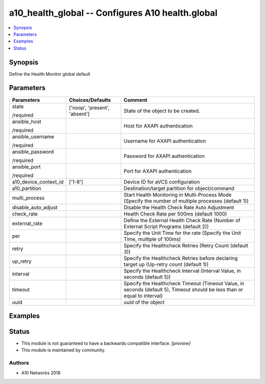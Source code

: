 .. _a10_health_global_module:


a10_health_global -- Configures A10 health.global
=================================================

.. contents::
   :local:
   :depth: 1


Synopsis
--------

Define the Health Monitor global default






Parameters
----------

+-----------------------+-------------------------------+---------------------------------------------------------------------------------------------------------------------------+
| Parameters            | Choices/Defaults              | Comment                                                                                                                   |
|                       |                               |                                                                                                                           |
|                       |                               |                                                                                                                           |
+=======================+===============================+===========================================================================================================================+
| state                 | ['noop', 'present', 'absent'] | State of the object to be created.                                                                                        |
|                       |                               |                                                                                                                           |
| /required             |                               |                                                                                                                           |
+-----------------------+-------------------------------+---------------------------------------------------------------------------------------------------------------------------+
| ansible_host          |                               | Host for AXAPI authentication                                                                                             |
|                       |                               |                                                                                                                           |
| /required             |                               |                                                                                                                           |
+-----------------------+-------------------------------+---------------------------------------------------------------------------------------------------------------------------+
| ansible_username      |                               | Username for AXAPI authentication                                                                                         |
|                       |                               |                                                                                                                           |
| /required             |                               |                                                                                                                           |
+-----------------------+-------------------------------+---------------------------------------------------------------------------------------------------------------------------+
| ansible_password      |                               | Password for AXAPI authentication                                                                                         |
|                       |                               |                                                                                                                           |
| /required             |                               |                                                                                                                           |
+-----------------------+-------------------------------+---------------------------------------------------------------------------------------------------------------------------+
| ansible_port          |                               | Port for AXAPI authentication                                                                                             |
|                       |                               |                                                                                                                           |
| /required             |                               |                                                                                                                           |
+-----------------------+-------------------------------+---------------------------------------------------------------------------------------------------------------------------+
| a10_device_context_id | ['1-8']                       | Device ID for aVCS configuration                                                                                          |
|                       |                               |                                                                                                                           |
|                       |                               |                                                                                                                           |
+-----------------------+-------------------------------+---------------------------------------------------------------------------------------------------------------------------+
| a10_partition         |                               | Destination/target partition for object/command                                                                           |
|                       |                               |                                                                                                                           |
|                       |                               |                                                                                                                           |
+-----------------------+-------------------------------+---------------------------------------------------------------------------------------------------------------------------+
| multi_process         |                               | Start Health Monitoring in Multi-Process Mode (Specify the number of multiple processes (default 1))                      |
|                       |                               |                                                                                                                           |
|                       |                               |                                                                                                                           |
+-----------------------+-------------------------------+---------------------------------------------------------------------------------------------------------------------------+
| disable_auto_adjust   |                               | Disable the Health Check Rate Auto Adjustment                                                                             |
|                       |                               |                                                                                                                           |
|                       |                               |                                                                                                                           |
+-----------------------+-------------------------------+---------------------------------------------------------------------------------------------------------------------------+
| check_rate            |                               | Health Check Rate per 500ms (default 1000)                                                                                |
|                       |                               |                                                                                                                           |
|                       |                               |                                                                                                                           |
+-----------------------+-------------------------------+---------------------------------------------------------------------------------------------------------------------------+
| external_rate         |                               | Define the External Health Check Rate (Number of External Script Programs (default 2))                                    |
|                       |                               |                                                                                                                           |
|                       |                               |                                                                                                                           |
+-----------------------+-------------------------------+---------------------------------------------------------------------------------------------------------------------------+
| per                   |                               | Specify the Unit Time for the rate (Specify the Unit Time, multiple of 100ms)                                             |
|                       |                               |                                                                                                                           |
|                       |                               |                                                                                                                           |
+-----------------------+-------------------------------+---------------------------------------------------------------------------------------------------------------------------+
| retry                 |                               | Specify the Healthcheck Retries (Retry Count (default 3))                                                                 |
|                       |                               |                                                                                                                           |
|                       |                               |                                                                                                                           |
+-----------------------+-------------------------------+---------------------------------------------------------------------------------------------------------------------------+
| up_retry              |                               | Specify the Healthcheck Retries before declaring target up (Up-retry count (default 1))                                   |
|                       |                               |                                                                                                                           |
|                       |                               |                                                                                                                           |
+-----------------------+-------------------------------+---------------------------------------------------------------------------------------------------------------------------+
| interval              |                               | Specify the Healthcheck Interval (Interval Value, in seconds (default 5))                                                 |
|                       |                               |                                                                                                                           |
|                       |                               |                                                                                                                           |
+-----------------------+-------------------------------+---------------------------------------------------------------------------------------------------------------------------+
| timeout               |                               | Specify the Healthcheck Timeout (Timeout Value, in seconds (default 5), Timeout should be less than or equal to interval) |
|                       |                               |                                                                                                                           |
|                       |                               |                                                                                                                           |
+-----------------------+-------------------------------+---------------------------------------------------------------------------------------------------------------------------+
| uuid                  |                               | uuid of the object                                                                                                        |
|                       |                               |                                                                                                                           |
|                       |                               |                                                                                                                           |
+-----------------------+-------------------------------+---------------------------------------------------------------------------------------------------------------------------+







Examples
--------

.. code-block:: yaml+jinja

    





Status
------




- This module is not guaranteed to have a backwards compatible interface. *[preview]*


- This module is maintained by community.



Authors
~~~~~~~

- A10 Networks 2018

